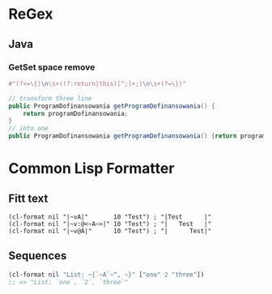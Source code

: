 #+STARTUP: indent

* ReGex
** Java 
*** GetSet space remove 
#+begin_src clojure
  #"(?<=\{)\n\s+((?:return|this)[^;]+;)\n\s+(?=\})"
#+end_src

#+begin_src java 
  // transform three line
  public ProgramDofinansowania getProgramDofinansowania() {
      return programDofinansowania;
  }
  // into one
  public ProgramDofinansowania getProgramDofinansowania() {return programDofinansowania;}
#+end_src

* Common Lisp Formatter
** Fitt text 
#+begin_src common-lisp
  (cl-format nil "|~vA|"       10 "Test") ; "|Test      |"
  (cl-format nil "|~v:@<~A~>|" 10 "Test") ; "|   Test   |"
  (cl-format nil "|~v@A|"      10 "Test") ; "|      Test|"
#+end_src

** Sequences
#+begin_src clojure
  (cl-format nil "List: ~{`~A`~^, ~}" ["one" 2 "three"])
  ;; => "List: `one`, `2`, `three`"
#+end_src
* 

